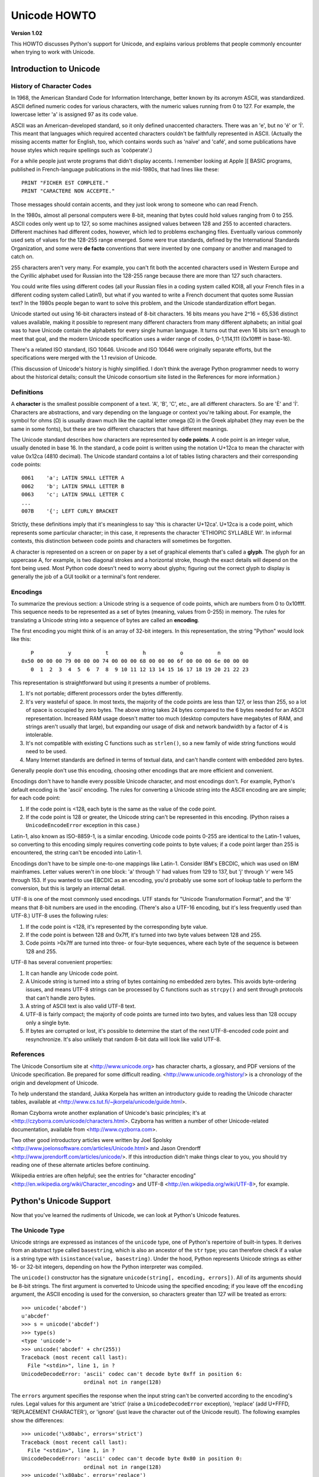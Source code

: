 Unicode HOWTO
================

**Version 1.02**

This HOWTO discusses Python's support for Unicode, and explains various 
problems that people commonly encounter when trying to work with Unicode.

Introduction to Unicode
------------------------------

History of Character Codes
''''''''''''''''''''''''''''''

In 1968, the American Standard Code for Information Interchange,
better known by its acronym ASCII, was standardized.  ASCII defined
numeric codes for various characters, with the numeric values running from 0 to
127.  For example, the lowercase letter 'a' is assigned 97 as its code
value.

ASCII was an American-developed standard, so it only defined
unaccented characters.  There was an 'e', but no 'é' or 'Í'.  This
meant that languages which required accented characters couldn't be
faithfully represented in ASCII.  (Actually the missing accents matter
for English, too, which contains words such as 'naïve' and 'café', and some
publications have house styles which require spellings such as
'coöperate'.)

For a while people just wrote programs that didn't display accents.  I
remember looking at Apple ][ BASIC programs, published in French-language
publications in the mid-1980s, that had lines like these::

	PRINT "FICHER EST COMPLETE."
	PRINT "CARACTERE NON ACCEPTE."

Those messages should contain accents, and they just look wrong to
someone who can read French.  

In the 1980s, almost all personal computers were 8-bit, meaning that
bytes could hold values ranging from 0 to 255.  ASCII codes only went
up to 127, so some machines assigned values between 128 and 255 to
accented characters.  Different machines had different codes, however,
which led to problems exchanging files.  Eventually various commonly
used sets of values for the 128-255 range emerged.  Some were true
standards, defined by the International Standards Organization, and
some were **de facto** conventions that were invented by one company
or another and managed to catch on.

255 characters aren't very many.  For example, you can't fit
both the accented characters used in Western Europe and the Cyrillic
alphabet used for Russian into the 128-255 range because there are more than
127 such characters.

You could write files using different codes (all your Russian
files in a coding system called KOI8, all your French files in 
a different coding system called Latin1), but what if you wanted
to write a French document that quotes some Russian text?  In the
1980s people began to want to solve this problem, and the Unicode
standardization effort began.

Unicode started out using 16-bit characters instead of 8-bit characters.  16
bits means you have 2^16 = 65,536 distinct values available, making it
possible to represent many different characters from many different
alphabets; an initial goal was to have Unicode contain the alphabets for
every single human language.  It turns out that even 16 bits isn't enough to
meet that goal, and the modern Unicode specification uses a wider range of
codes, 0-1,114,111 (0x10ffff in base-16).

There's a related ISO standard, ISO 10646.  Unicode and ISO 10646 were
originally separate efforts, but the specifications were merged with
the 1.1 revision of Unicode.  

(This discussion of Unicode's history is highly simplified.  I don't
think the average Python programmer needs to worry about the
historical details; consult the Unicode consortium site listed in the
References for more information.)


Definitions
''''''''''''''''''''''''

A **character** is the smallest possible component of a text.  'A',
'B', 'C', etc., are all different characters.  So are 'È' and
'Í'.  Characters are abstractions, and vary depending on the
language or context you're talking about.  For example, the symbol for
ohms (Ω) is usually drawn much like the capital letter
omega (Ω) in the Greek alphabet (they may even be the same in
some fonts), but these are two different characters that have
different meanings.

The Unicode standard describes how characters are represented by
**code points**.  A code point is an integer value, usually denoted in
base 16.  In the standard, a code point is written using the notation
U+12ca to mean the character with value 0x12ca (4810 decimal).  The
Unicode standard contains a lot of tables listing characters and their
corresponding code points::

	0061    'a'; LATIN SMALL LETTER A
	0062    'b'; LATIN SMALL LETTER B
	0063    'c'; LATIN SMALL LETTER C
        ...
	007B	'{'; LEFT CURLY BRACKET

Strictly, these definitions imply that it's meaningless to say 'this is
character U+12ca'.  U+12ca is a code point, which represents some particular
character; in this case, it represents the character 'ETHIOPIC SYLLABLE WI'.
In informal contexts, this distinction between code points and characters will
sometimes be forgotten.

A character is represented on a screen or on paper by a set of graphical
elements that's called a **glyph**.  The glyph for an uppercase A, for
example, is two diagonal strokes and a horizontal stroke, though the exact
details will depend on the font being used.  Most Python code doesn't need
to worry about glyphs; figuring out the correct glyph to display is
generally the job of a GUI toolkit or a terminal's font renderer.


Encodings
'''''''''

To summarize the previous section: 
a Unicode string is a sequence of code points, which are
numbers from 0 to 0x10ffff.  This sequence needs to be represented as
a set of bytes (meaning, values from 0-255) in memory.  The rules for
translating a Unicode string into a sequence of bytes are called an 
**encoding**.

The first encoding you might think of is an array of 32-bit integers.  
In this representation, the string "Python" would look like this::

       P           y           t           h           o           n
    0x50 00 00 00 79 00 00 00 74 00 00 00 68 00 00 00 6f 00 00 00 6e 00 00 00 
       0  1  2  3  4  5  6  7  8  9 10 11 12 13 14 15 16 17 18 19 20 21 22 23 

This representation is straightforward but using
it presents a number of problems.

1. It's not portable; different processors order the bytes 
   differently. 

2. It's very wasteful of space.  In most texts, the majority of the code 
   points are less than 127, or less than 255, so a lot of space is occupied
   by zero bytes.  The above string takes 24 bytes compared to the 6
   bytes needed for an ASCII representation.  Increased RAM usage doesn't
   matter too much (desktop computers have megabytes of RAM, and strings
   aren't usually that large), but expanding our usage of disk and
   network bandwidth by a factor of 4 is intolerable.

3. It's not compatible with existing C functions such as ``strlen()``,
   so a new family of wide string functions would need to be used.

4. Many Internet standards are defined in terms of textual data, and 
   can't handle content with embedded zero bytes.

Generally people don't use this encoding, choosing other encodings
that are more efficient and convenient.

Encodings don't have to handle every possible Unicode character, and
most encodings don't.  For example, Python's default encoding is the
'ascii' encoding.  The rules for converting a Unicode string into the
ASCII encoding are are simple; for each code point:

1. If the code point is <128, each byte is the same as the value of the 
   code point.

2. If the code point is 128 or greater, the Unicode string can't 
   be represented in this encoding.  (Python raises  a 
   ``UnicodeEncodeError`` exception in this case.)

Latin-1, also known as ISO-8859-1, is a similar encoding.  Unicode
code points 0-255 are identical to the Latin-1 values, so converting
to this encoding simply requires converting code points to byte
values; if a code point larger than 255 is encountered, the string
can't be encoded into Latin-1.

Encodings don't have to be simple one-to-one mappings like Latin-1.
Consider IBM's EBCDIC, which was used on IBM mainframes.  Letter
values weren't in one block: 'a' through 'i' had values from 129 to
137, but 'j' through 'r' were 145 through 153.  If you wanted to use
EBCDIC as an encoding, you'd probably use some sort of lookup table to
perform the conversion, but this is largely an internal detail.

UTF-8 is one of the most commonly used encodings.  UTF stands for
"Unicode Transformation Format", and the '8' means that 8-bit numbers
are used in the encoding.  (There's also a UTF-16 encoding, but it's
less frequently used than UTF-8.)  UTF-8 uses the following rules:

1. If the code point is <128, it's represented by the corresponding byte value.
2. If the code point is between 128 and 0x7ff, it's turned into two byte values
   between 128 and 255.
3. Code points >0x7ff are turned into three- or four-byte sequences, where
   each byte of the sequence is between 128 and 255.
    
UTF-8 has several convenient properties:

1. It can handle any Unicode code point.
2. A Unicode string is turned into a string of bytes containing no embedded zero bytes.  This avoids byte-ordering issues, and means UTF-8 strings can be processed by C functions such as ``strcpy()`` and sent through protocols that can't handle zero bytes.
3. A string of ASCII text is also valid UTF-8 text. 
4. UTF-8 is fairly compact; the majority of code points are turned into two bytes, and values less than 128 occupy only a single byte.
5. If bytes are corrupted or lost, it's possible to determine the start of the next UTF-8-encoded code point and resynchronize.  It's also unlikely that random 8-bit data will look like valid UTF-8.



References
''''''''''''''

The Unicode Consortium site at <http://www.unicode.org> has character
charts, a glossary, and PDF versions of the Unicode specification.  Be
prepared for some difficult reading.
<http://www.unicode.org/history/> is a chronology of the origin and
development of Unicode.

To help understand the standard, Jukka Korpela has written an
introductory guide to reading the Unicode character tables, 
available at <http://www.cs.tut.fi/~jkorpela/unicode/guide.html>.

Roman Czyborra wrote another explanation of Unicode's basic principles; 
it's at <http://czyborra.com/unicode/characters.html>.
Czyborra has written a number of other Unicode-related documentation, 
available from <http://www.cyzborra.com>.

Two other good introductory articles were written by Joel Spolsky
<http://www.joelonsoftware.com/articles/Unicode.html> and Jason
Orendorff <http://www.jorendorff.com/articles/unicode/>.  If this
introduction didn't make things clear to you, you should try reading
one of these alternate articles before continuing.

Wikipedia entries are often helpful; see the entries for "character
encoding" <http://en.wikipedia.org/wiki/Character_encoding> and UTF-8
<http://en.wikipedia.org/wiki/UTF-8>, for example.


Python's Unicode Support
------------------------

Now that you've learned the rudiments of Unicode, we can look at
Python's Unicode features.


The Unicode Type
'''''''''''''''''''

Unicode strings are expressed as instances of the ``unicode`` type,
one of Python's repertoire of built-in types.  It derives from an
abstract type called ``basestring``, which is also an ancestor of the
``str`` type; you can therefore check if a value is a string type with
``isinstance(value, basestring)``.  Under the hood, Python represents
Unicode strings as either 16- or 32-bit integers, depending on how the
Python interpreter was compiled.

The ``unicode()`` constructor has the signature ``unicode(string[, encoding, errors])``.
All of its arguments should be 8-bit strings.  The first argument is converted 
to Unicode using the specified encoding; if you leave off the ``encoding`` argument, 
the ASCII encoding is used for the conversion, so characters greater than 127 will 
be treated as errors::

    >>> unicode('abcdef')
    u'abcdef'
    >>> s = unicode('abcdef')
    >>> type(s)
    <type 'unicode'>
    >>> unicode('abcdef' + chr(255))
    Traceback (most recent call last):
      File "<stdin>", line 1, in ?
    UnicodeDecodeError: 'ascii' codec can't decode byte 0xff in position 6: 
                        ordinal not in range(128)

The ``errors`` argument specifies the response when the input string can't be converted according to the encoding's rules.  Legal values for this argument 
are 'strict' (raise a ``UnicodeDecodeError`` exception), 
'replace' (add U+FFFD, 'REPLACEMENT CHARACTER'), 
or 'ignore' (just leave the character out of the Unicode result).  
The following examples show the differences::

    >>> unicode('\x80abc', errors='strict')
    Traceback (most recent call last):
      File "<stdin>", line 1, in ?
    UnicodeDecodeError: 'ascii' codec can't decode byte 0x80 in position 0: 
                        ordinal not in range(128)
    >>> unicode('\x80abc', errors='replace')
    u'\ufffdabc'
    >>> unicode('\x80abc', errors='ignore')
    u'abc'

Encodings are specified as strings containing the encoding's name.
Python 2.4 comes with roughly 100 different encodings; see the Python
Library Reference at
<http://docs.python.org/lib/standard-encodings.html> for a list.  Some
encodings have multiple names; for example, 'latin-1', 'iso_8859_1'
and '8859' are all synonyms for the same encoding.

One-character Unicode strings can also be created with the
``unichr()`` built-in function, which takes integers and returns a
Unicode string of length 1 that contains the corresponding code point.
The reverse operation is the built-in `ord()` function that takes a
one-character Unicode string and returns the code point value::

    >>> unichr(40960)
    u'\ua000'
    >>> ord(u'\ua000')
    40960

Instances of the ``unicode`` type have many of the same methods as 
the 8-bit string type for operations such as searching and formatting::

    >>> s = u'Was ever feather so lightly blown to and fro as this multitude?'
    >>> s.count('e')
    5
    >>> s.find('feather')
    9
    >>> s.find('bird')
    -1
    >>> s.replace('feather', 'sand')
    u'Was ever sand so lightly blown to and fro as this multitude?'
    >>> s.upper()
    u'WAS EVER FEATHER SO LIGHTLY BLOWN TO AND FRO AS THIS MULTITUDE?'

Note that the arguments to these methods can be Unicode strings or 8-bit strings.  
8-bit strings will be converted to Unicode before carrying out the operation;
Python's default ASCII encoding will be used, so characters greater than 127 will cause an exception::

    >>> s.find('Was\x9f')
    Traceback (most recent call last):
      File "<stdin>", line 1, in ?
    UnicodeDecodeError: 'ascii' codec can't decode byte 0x9f in position 3: ordinal not in range(128)
    >>> s.find(u'Was\x9f')
    -1

Much Python code that operates on strings will therefore work with
Unicode strings without requiring any changes to the code.  (Input and
output code needs more updating for Unicode; more on this later.)

Another important method is ``.encode([encoding], [errors='strict'])``, 
which returns an 8-bit string version of the
Unicode string, encoded in the requested encoding.  The ``errors``
parameter is the same as the parameter of the ``unicode()``
constructor, with one additional possibility; as well as 'strict',
'ignore', and 'replace', you can also pass 'xmlcharrefreplace' which
uses XML's character references.  The following example shows the
different results::

    >>> u = unichr(40960) + u'abcd' + unichr(1972)
    >>> u.encode('utf-8')
    '\xea\x80\x80abcd\xde\xb4'
    >>> u.encode('ascii')
    Traceback (most recent call last):
      File "<stdin>", line 1, in ?
    UnicodeEncodeError: 'ascii' codec can't encode character '\ua000' in position 0: ordinal not in range(128)
    >>> u.encode('ascii', 'ignore')
    'abcd'
    >>> u.encode('ascii', 'replace')
    '?abcd?'
    >>> u.encode('ascii', 'xmlcharrefreplace')
    '&#40960;abcd&#1972;'

Python's 8-bit strings have a ``.decode([encoding], [errors])`` method 
that interprets the string using the given encoding::

    >>> u = unichr(40960) + u'abcd' + unichr(1972)   # Assemble a string
    >>> utf8_version = u.encode('utf-8')             # Encode as UTF-8
    >>> type(utf8_version), utf8_version
    (<type 'str'>, '\xea\x80\x80abcd\xde\xb4')
    >>> u2 = utf8_version.decode('utf-8')            # Decode using UTF-8
    >>> u == u2                                      # The two strings match
    True
 
The low-level routines for registering and accessing the available
encodings are found in the ``codecs`` module.  However, the encoding
and decoding functions returned by this module are usually more
low-level than is comfortable, so I'm not going to describe the
``codecs`` module here.  If you need to implement a completely new
encoding, you'll need to learn about the ``codecs`` module interfaces,
but implementing encodings is a specialized task that also won't be
covered here.  Consult the Python documentation to learn more about
this module.

The most commonly used part of the ``codecs`` module is the 
``codecs.open()`` function which will be discussed in the section
on input and output.
            
            
Unicode Literals in Python Source Code
''''''''''''''''''''''''''''''''''''''''''

In Python source code, Unicode literals are written as strings
prefixed with the 'u' or 'U' character: ``u'abcdefghijk'``.  Specific
code points can be written using the ``\u`` escape sequence, which is
followed by four hex digits giving the code point.  The ``\U`` escape
sequence is similar, but expects 8 hex digits, not 4.  

Unicode literals can also use the same escape sequences as 8-bit
strings, including ``\x``, but ``\x`` only takes two hex digits so it
can't express an arbitrary code point.  Octal escapes can go up to
U+01ff, which is octal 777.

::

    >>> s = u"a\xac\u1234\u20ac\U00008000"
               ^^^^ two-digit hex escape
                   ^^^^^^ four-digit Unicode escape 
                               ^^^^^^^^^^ eight-digit Unicode escape
    >>> for c in s:  print ord(c),
    ... 
    97 172 4660 8364 32768

Using escape sequences for code points greater than 127 is fine in
small doses, but becomes an annoyance if you're using many accented
characters, as you would in a program with messages in French or some
other accent-using language.  You can also assemble strings using the
``unichr()`` built-in function, but this is even more tedious.

Ideally, you'd want to be able to write literals in your language's
natural encoding.  You could then edit Python source code with your
favorite editor which would display the accented characters naturally,
and have the right characters used at runtime.

Python supports writing Unicode literals in any encoding, but you have
to declare the encoding being used.  This is done by including a
special comment as either the first or second line of the source
file::

    #!/usr/bin/env python
    # -*- coding: latin-1 -*-
    
    u = u'abcdé'
    print ord(u[-1])
    
The syntax is inspired by Emacs's notation for specifying variables local to a file.
Emacs supports many different variables, but Python only supports 'coding'.  
The ``-*-`` symbols indicate that the comment is special; within them,
you must supply the name ``coding`` and the name of your chosen encoding, 
separated by ``':'``.  

If you don't include such a comment, the default encoding used will be
ASCII.  Versions of Python before 2.4 were Euro-centric and assumed
Latin-1 as a default encoding for string literals; in Python 2.4,
characters greater than 127 still work but result in a warning.  For
example, the following program has no encoding declaration::

    #!/usr/bin/env python
    u = u'abcdé'
    print ord(u[-1])

When you run it with Python 2.4, it will output the following warning::

    amk:~$ python p263.py
    sys:1: DeprecationWarning: Non-ASCII character '\xe9' 
         in file p263.py on line 2, but no encoding declared; 
         see http://www.python.org/peps/pep-0263.html for details
  

Unicode Properties
'''''''''''''''''''

The Unicode specification includes a database of information about
code points.  For each code point that's defined, the information
includes the character's name, its category, the numeric value if
applicable (Unicode has characters representing the Roman numerals and
fractions such as one-third and four-fifths).  There are also
properties related to the code point's use in bidirectional text and
other display-related properties.

The following program displays some information about several
characters, and prints the numeric value of one particular character::

    import unicodedata
    
    u = unichr(233) + unichr(0x0bf2) + unichr(3972) + unichr(6000) + unichr(13231)
    
    for i, c in enumerate(u):
        print i, '%04x' % ord(c), unicodedata.category(c),
        print unicodedata.name(c)
    
    # Get numeric value of second character
    print unicodedata.numeric(u[1])

When run, this prints::

    0 00e9 Ll LATIN SMALL LETTER E WITH ACUTE
    1 0bf2 No TAMIL NUMBER ONE THOUSAND
    2 0f84 Mn TIBETAN MARK HALANTA
    3 1770 Lo TAGBANWA LETTER SA
    4 33af So SQUARE RAD OVER S SQUARED
    1000.0

The category codes are abbreviations describing the nature of the
character.  These are grouped into categories such as "Letter",
"Number", "Punctuation", or "Symbol", which in turn are broken up into
subcategories.  To take the codes from the above output, ``'Ll'``
means 'Letter, lowercase', ``'No'`` means "Number, other", ``'Mn'`` is
"Mark, nonspacing", and ``'So'`` is "Symbol, other".  See
<http://www.unicode.org/Public/UNIDATA/UCD.html#General_Category_Values>
for a list of category codes.

References
''''''''''''''

The Unicode and 8-bit string types are described in the Python library
reference at <http://docs.python.org/lib/typesseq.html>.

The documentation for the ``unicodedata`` module is at 
<http://docs.python.org/lib/module-unicodedata.html>.

The documentation for the ``codecs`` module is at
<http://docs.python.org/lib/module-codecs.html>.

Marc-André Lemburg gave a presentation at EuroPython 2002
titled "Python and Unicode".  A PDF version of his slides
is available at <http://www.egenix.com/files/python/Unicode-EPC2002-Talk.pdf>,
and is an excellent overview of the design of Python's Unicode features.


Reading and Writing Unicode Data
----------------------------------------

Once you've written some code that works with Unicode data, the next
problem is input/output.  How do you get Unicode strings into your
program, and how do you convert Unicode into a form suitable for
storage or transmission?  

It's possible that you may not need to do anything depending on your
input sources and output destinations; you should check whether the
libraries used in your application support Unicode natively.  XML
parsers often return Unicode data, for example.  Many relational
databases also support Unicode-valued columns and can return Unicode
values from an SQL query.

Unicode data is usually converted to a particular encoding before it
gets written to disk or sent over a socket.  It's possible to do all
the work yourself: open a file, read an 8-bit string from it, and
convert the string with ``unicode(str, encoding)``.  However, the
manual approach is not recommended.

One problem is the multi-byte nature of encodings; one Unicode
character can be represented by several bytes.  If you want to read
the file in arbitrary-sized chunks (say, 1K or 4K), you need to write
error-handling code to catch the case where only part of the bytes
encoding a single Unicode character are read at the end of a chunk.
One solution would be to read the entire file into memory and then
perform the decoding, but that prevents you from working with files
that are extremely large; if you need to read a 2Gb file, you need 2Gb
of RAM.  (More, really, since for at least a moment you'd need to have 
both the encoded string and its Unicode version in memory.)

The solution would be to use the low-level decoding interface to catch
the case of partial coding sequences.   The work of implementing this
has already been done for you: the ``codecs`` module includes a
version of the ``open()`` function that returns a file-like object
that assumes the file's contents are in a specified encoding and
accepts Unicode parameters for methods such as ``.read()`` and
``.write()``.

The function's parameters are 
``open(filename, mode='rb', encoding=None, errors='strict', buffering=1)``.  ``mode`` can be
``'r'``, ``'w'``, or ``'a'``, just like the corresponding parameter to the
regular built-in ``open()`` function; add a ``'+'`` to 
update the file.  ``buffering`` is similarly
parallel to the standard function's parameter.  
``encoding`` is a string giving 
the encoding to use; if it's left as ``None``, a regular Python file
object that accepts 8-bit strings is returned.  Otherwise, a wrapper
object is returned, and data written to or read from the wrapper
object will be converted as needed.  ``errors`` specifies the action
for encoding errors and can be one of the usual values of 'strict',
'ignore', and 'replace'.

Reading Unicode from a file is therefore simple::

    import codecs
    f = codecs.open('unicode.rst', encoding='utf-8')
    for line in f:
        print repr(line)

It's also possible to open files in update mode, 
allowing both reading and writing::

    f = codecs.open('test', encoding='utf-8', mode='w+')
    f.write(u'\u4500 blah blah blah\n')
    f.seek(0)
    print repr(f.readline()[:1])
    f.close()

Unicode character U+FEFF is used as a byte-order mark (BOM), 
and is often written as the first character of a file in order
to assist with autodetection of the file's byte ordering.
Some encodings, such as UTF-16, expect a BOM to be present at 
the start of a file; when such an encoding is used,
the BOM will be automatically written as the first character 
and will be silently dropped when the file is read.  There are 
variants of these encodings, such as 'utf-16-le' and 'utf-16-be'
for little-endian and big-endian encodings, that specify 
one particular byte ordering and don't
skip the BOM.


Unicode filenames
'''''''''''''''''''''''''

Most of the operating systems in common use today support filenames
that contain arbitrary Unicode characters.  Usually this is
implemented by converting the Unicode string into some encoding that
varies depending on the system.  For example, MacOS X uses UTF-8 while
Windows uses a configurable encoding; on Windows, Python uses the name
"mbcs" to refer to whatever the currently configured encoding is.  On
Unix systems, there will only be a filesystem encoding if you've set
the ``LANG`` or ``LC_CTYPE`` environment variables; if you haven't,
the default encoding is ASCII.

The ``sys.getfilesystemencoding()`` function returns the encoding to
use on your current system, in case you want to do the encoding
manually, but there's not much reason to bother.  When opening a file
for reading or writing, you can usually just provide the Unicode
string as the filename, and it will be automatically converted to the
right encoding for you::

    filename = u'filename\u4500abc'
    f = open(filename, 'w')
    f.write('blah\n')
    f.close()

Functions in the ``os`` module such as ``os.stat()`` will also accept
Unicode filenames.

``os.listdir()``, which returns filenames, raises an issue: should it
return the Unicode version of filenames, or should it return 8-bit
strings containing the encoded versions?  ``os.listdir()`` will do
both, depending on whether you provided the directory path as an 8-bit
string or a Unicode string.  If you pass a Unicode string as the path,
filenames will be decoded using the filesystem's encoding and a list
of Unicode strings will be returned, while passing an 8-bit path will
return the 8-bit versions of the filenames.  For example, assuming the
default filesystem encoding is UTF-8, running the following program::

	fn = u'filename\u4500abc'
	f = open(fn, 'w')
	f.close()

	import os
	print os.listdir('.')
	print os.listdir(u'.')

will produce the following output::

	amk:~$ python t.py
	['.svn', 'filename\xe4\x94\x80abc', ...]
	[u'.svn', u'filename\u4500abc', ...]

The first list contains UTF-8-encoded filenames, and the second list
contains the Unicode versions.


	
Tips for Writing Unicode-aware Programs
''''''''''''''''''''''''''''''''''''''''''''

This section provides some suggestions on writing software that 
deals with Unicode.

The most important tip is: 

    Software should only work with Unicode strings internally, 
    converting to a particular encoding on output.  

If you attempt to write processing functions that accept both 
Unicode and 8-bit strings, you will find your program vulnerable to 
bugs wherever you combine the two different kinds of strings.  Python's 
default encoding is ASCII, so whenever a character with an ASCII value >127
is in the input data, you'll get a ``UnicodeDecodeError``
because that character can't be handled by the ASCII encoding.  

It's easy to miss such problems if you only test your software 
with data that doesn't contain any 
accents; everything will seem to work, but there's actually a bug in your
program waiting for the first user who attempts to use characters >127.
A second tip, therefore, is:

    Include characters >127 and, even better, characters >255 in your
    test data.

When using data coming from a web browser or some other untrusted source,
a common technique is to check for illegal characters in a string
before using the string in a generated command line or storing it in a 
database.  If you're doing this, be careful to check 
the string once it's in the form that will be used or stored; it's 
possible for encodings to be used to disguise characters.  This is especially
true if the input data also specifies the encoding; 
many encodings leave the commonly checked-for characters alone, 
but Python includes some encodings such as ``'base64'``
that modify every single character.

For example, let's say you have a content management system that takes a 
Unicode filename, and you want to disallow paths with a '/' character.
You might write this code::

    def read_file (filename, encoding):
        if '/' in filename:
            raise ValueError("'/' not allowed in filenames")
        unicode_name = filename.decode(encoding)
        f = open(unicode_name, 'r')
        # ... return contents of file ...
        
However, if an attacker could specify the ``'base64'`` encoding,
they could pass ``'L2V0Yy9wYXNzd2Q='``, which is the base-64
encoded form of the string ``'/etc/passwd'``, to read a 
system file.   The above code looks for ``'/'`` characters 
in the encoded form and misses the dangerous character 
in the resulting decoded form.

References
''''''''''''''

The PDF slides for Marc-André Lemburg's presentation "Writing
Unicode-aware Applications in Python" are available at
<http://www.egenix.com/files/python/LSM2005-Developing-Unicode-aware-applications-in-Python.pdf>
and discuss questions of character encodings as well as how to
internationalize and localize an application.


Revision History and Acknowledgements
------------------------------------------

Thanks to the following people who have noted errors or offered
suggestions on this article: Nicholas Bastin, 
Marius Gedminas, Kent Johnson, Ken Krugler,
Marc-André Lemburg, Martin von Löwis.

Version 1.0: posted August 5 2005.

Version 1.01: posted August 7 2005.  Corrects factual and markup
errors; adds several links.

Version 1.02: posted August 16 2005.  Corrects factual errors.


.. comment Additional topic: building Python w/ UCS2 or UCS4 support
.. comment Describe obscure -U switch somewhere?

.. comment 
   Original outline:

   - [ ] Unicode introduction
       - [ ] ASCII
       - [ ] Terms
	   - [ ] Character
	   - [ ] Code point
	 - [ ] Encodings
	    - [ ] Common encodings: ASCII, Latin-1, UTF-8
       - [ ] Unicode Python type
	   - [ ] Writing unicode literals
	       - [ ] Obscurity: -U switch
	   - [ ] Built-ins
	       - [ ] unichr()
	       - [ ] ord()
	       - [ ] unicode() constructor
	   - [ ] Unicode type
	       - [ ] encode(), decode() methods
       - [ ] Unicodedata module for character properties
       - [ ] I/O
	   - [ ] Reading/writing Unicode data into files
	       - [ ] Byte-order marks
	   - [ ] Unicode filenames
       - [ ] Writing Unicode programs
	   - [ ] Do everything in Unicode
	   - [ ] Declaring source code encodings (PEP 263)
       - [ ] Other issues
	   - [ ] Building Python (UCS2, UCS4)
